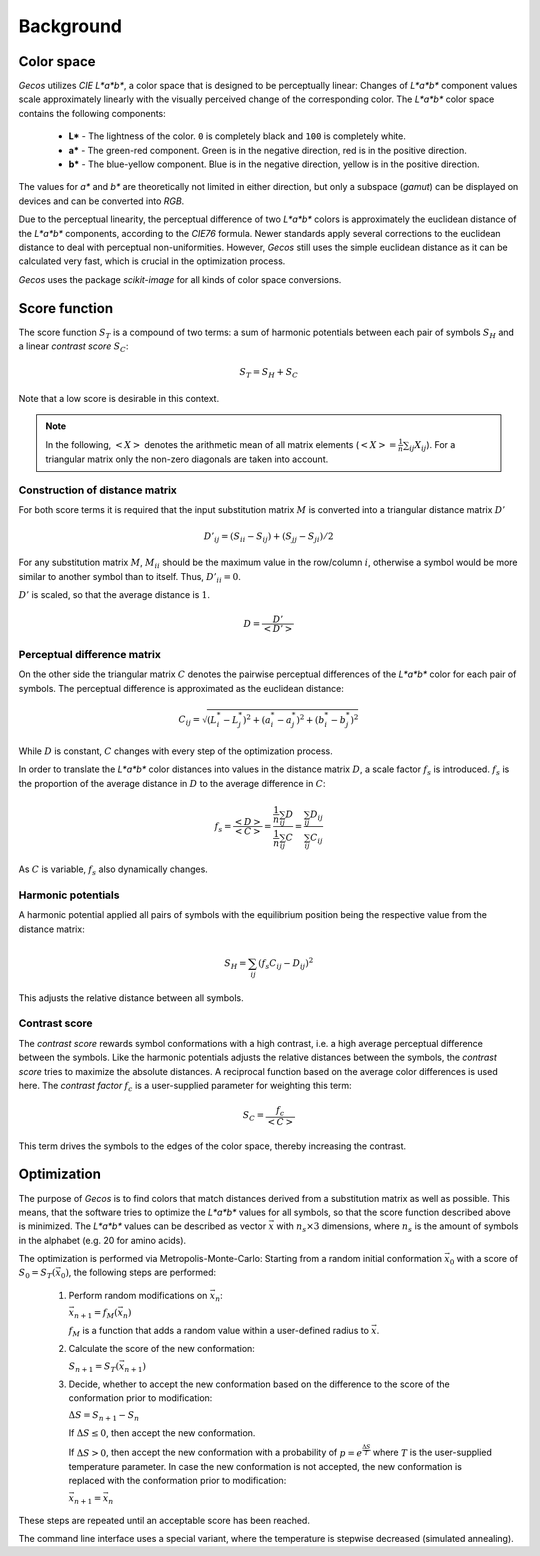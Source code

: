 .. This source code is part of the Gecos package and is distributed
   under the 3-Clause BSD License. Please see 'LICENSE.rst' for further
   information.

Background
==========

Color space
-----------

*Gecos* utilizes *CIE L\*a\*b\**, a color space that is designed to be
perceptually linear:
Changes of *L\*a\*b\** component values scale approximately linearly with the
visually perceived change of the corresponding color.
The *L\*a\*b\** color space contains the following components:

   - **L\*** - The lightness of the color. ``0`` is completely black and
     ``100`` is completely white.
   - **a\*** - The green-red component. Green is in the negative direction,
     red is in the positive direction.
   - **b\*** - The blue-yellow component. Blue is in the negative direction,
     yellow is in the positive direction.

The values for *a\** and *b\** are theoretically not limited in either
direction, but only a subspace (*gamut*) can be displayed on devices and can
be converted into *RGB*.

Due to the perceptual linearity, the perceptual difference of two *L\*a\*b\**
colors is approximately the euclidean distance of the *L\*a\*b\** components,
according to the *CIE76* formula.
Newer standards apply several corrections to the euclidean distance to deal
with perceptual non-uniformities.
However, *Gecos* still uses the simple euclidean distance as it can be
calculated very fast, which is crucial in the optimization process.

*Gecos* uses the package *scikit-image* for all kinds of color space
conversions.

.. _score_function: 

Score function
--------------

The score function :math:`S_T` is a compound of two terms:
a sum of harmonic potentials between each pair of symbols :math:`S_H`
and a linear *contrast score* :math:`S_C`:

.. math:: S_T = S_H + S_C

Note that a low score is desirable in this context.

.. note::
   
   In the following, :math:`\left< X \right>` denotes the arithmetic
   mean of all matrix elements
   (:math:`\left< X \right> = \frac{1}{n} \sum_{ij} X_{ij}`).
   For a triangular matrix only the non-zero diagonals are taken into account.

Construction of distance matrix
^^^^^^^^^^^^^^^^^^^^^^^^^^^^^^^

For both score terms it is required that the input substitution matrix
:math:`M` is converted into a triangular distance matrix :math:`D'`

.. math:: D'_{ij} = (S_{ii} - S_{ij}) + (S_{jj} - S_{ji}) / 2

For any substitution matrix :math:`M`, :math:`M_{ii}` should be the maximum
value in the row/column :math:`i`,
otherwise a symbol would be more similar to another symbol than to itself.
Thus, :math:`D'_{ii} = 0`.

:math:`D'` is scaled, so that the average distance is :math:`1`.

.. math:: D = \frac {D'} {\left< D' \right>} 

Perceptual difference matrix
^^^^^^^^^^^^^^^^^^^^^^^^^^^^

On the other side the triangular matrix :math:`C` denotes the pairwise
perceptual differences of the *L\*a\*b\** color for each pair of symbols.
The perceptual difference is approximated as the euclidean distance:

.. math:: C_{ij} = \sqrt{(L^*_i - L^*_j)^2 + (a^*_i - a^*_j)^2 + (b^*_i - b^*_j)^2}

While :math:`D` is constant, :math:`C` changes with every step of the
optimization process.

In order to translate the *L\*a\*b\** color distances into values in the
distance matrix :math:`D`, a scale factor :math:`f_s` is introduced.
:math:`f_s` is the proportion of the average distance in :math:`D` to the
average difference in :math:`C`:

.. math:: f_s
   = \frac{\left< D \right>}{\left< C \right>}
   = \frac{ \frac{1}{n} \sum_{ij} D } { \frac{1}{n} \sum_{ij} C }
   = \frac{ \sum_{ij} D_{ij} } { \sum_{ij} C_{ij} }

As :math:`C` is variable, :math:`f_s` also dynamically changes.

Harmonic potentials
^^^^^^^^^^^^^^^^^^^

A harmonic potential applied all pairs of symbols with the equilibrium
position being the respective value from the distance matrix:

.. math:: S_H = \sum_{ij} \left( f_s C_{ij} - D_{ij} \right)^2

This adjusts the relative distance between all symbols.

Contrast score
^^^^^^^^^^^^^^

The *contrast score* rewards symbol conformations with a high contrast,
i.e. a high average perceptual difference between the symbols.
Like the harmonic potentials adjusts the relative distances between the
symbols, the *contrast score* tries to maximize the absolute distances.
A reciprocal function based on the average color differences is used here.
The *contrast factor* :math:`f_c` is a user-supplied parameter for weighting
this term:

.. math:: S_C = \frac{f_c}{\left< C \right>} 

This term drives the symbols to the edges of the color
space, thereby increasing the contrast.

Optimization
------------

The purpose of *Gecos* is to find colors that match distances derived from a
substitution matrix as well as possible.
This means, that the software tries to optimize the *L\*a\*b\** values for all
symbols, so that the score function described above is minimized.
The *L\*a\*b\** values can be described as vector :math:`\vec{x}` with
:math:`n_s \times 3` dimensions, where :math:`n_s` is the amount of symbols
in the alphabet (e.g. 20 for amino acids). 

The optimization is performed via Metropolis-Monte-Carlo:
Starting from a random initial conformation :math:`\vec{x}_0` with a
score of :math:`S_0 = S_T(\vec{x}_0)`, the following
steps are performed:

   1) Perform random modifications on :math:`\vec{x}_n`:
      
      :math:`\vec{x}_{n+1} = f_M(\vec{x}_n)`

      :math:`f_M` is a function that adds a random value within a user-defined
      radius to :math:`\vec{x}`.
   
   2) Calculate the score of the new conformation:
      
      :math:`S_{n+1} = S_T(\vec{x}_{n+1})`
   
   3) Decide, whether to accept the new conformation based on the difference
      to the score of the conformation prior to modification:

      :math:`\Delta S = S_{n+1} - S_{n}`

      If :math:`\Delta S \leq 0`, then accept the new conformation.
      
      If :math:`\Delta S > 0`, then accept the new conformation with a
      probability of :math:`p = e^{ \frac{\Delta S}{T} }` where :math:`T`
      is the user-supplied temperature parameter.
      In case the new conformation is not accepted, the new conformation
      is replaced with the conformation prior to modification:

      :math:`\vec{x}_{n+1} = \vec{x}_n`

These steps are repeated until an acceptable score has been reached.

The command line interface uses a special variant, where the temperature is
stepwise decreased (simulated annealing).